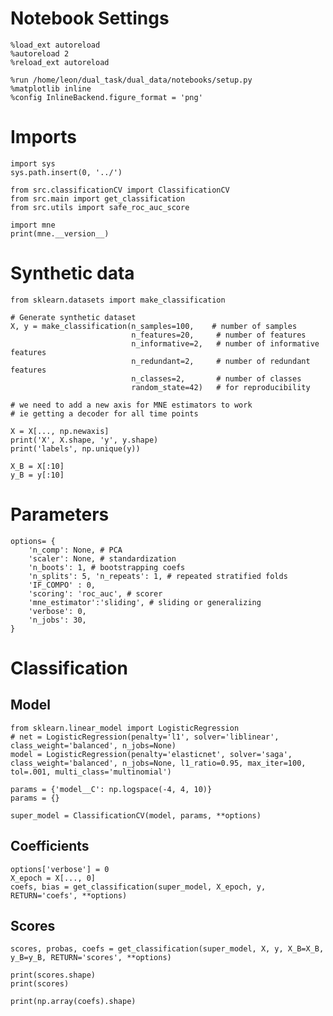 #+STARTUP: fold
#+PROPERTY: header-args:ipython :results both :exports both :async yes :session decoder :kernel dual_data

* Notebook Settings

#+begin_src ipython
%load_ext autoreload
%autoreload 2
%reload_ext autoreload

%run /home/leon/dual_task/dual_data/notebooks/setup.py
%matplotlib inline
%config InlineBackend.figure_format = 'png'
#+end_src

#+RESULTS:
: The autoreload extension is already loaded. To reload it, use:
:   %reload_ext autoreload
: Python exe
: /home/leon/mambaforge/envs/dual_data/bin/python

* Imports
#+begin_src ipython
import sys
sys.path.insert(0, '../')

from src.classificationCV import ClassificationCV
from src.main import get_classification
from src.utils import safe_roc_auc_score
#+end_src

#+RESULTS:

#+begin_src ipython
import mne
print(mne.__version__)
#+end_src

#+RESULTS:
: 1.4.2

* Synthetic data

#+begin_src ipython
from sklearn.datasets import make_classification

# Generate synthetic dataset
X, y = make_classification(n_samples=100,    # number of samples
                           n_features=20,     # number of features
                           n_informative=2,   # number of informative features
                           n_redundant=2,     # number of redundant features
                           n_classes=2,       # number of classes
                           random_state=42)   # for reproducibility

# we need to add a new axis for MNE estimators to work
# ie getting a decoder for all time points

X = X[..., np.newaxis]
print('X', X.shape, 'y', y.shape)
print('labels', np.unique(y))

X_B = X[:10]
y_B = y[:10]
#+end_src

#+RESULTS:
: X (100, 20, 1) y (100,)
: labels [0 1]

* Parameters

#+begin_src ipython
  options= {
      'n_comp': None, # PCA
      'scaler': None, # standardization
      'n_boots': 1, # bootstrapping coefs
      'n_splits': 5, 'n_repeats': 1, # repeated stratified folds
      'IF_COMPO' : 0,
      'scoring': 'roc_auc', # scorer
      'mne_estimator':'sliding', # sliding or generalizing
      'verbose': 0,
      'n_jobs': 30,
  }
#+end_src

#+RESULTS:

* Classification
** Model

#+begin_src ipython
  from sklearn.linear_model import LogisticRegression
  # net = LogisticRegression(penalty='l1', solver='liblinear', class_weight='balanced', n_jobs=None)
  model = LogisticRegression(penalty='elasticnet', solver='saga', class_weight='balanced', n_jobs=None, l1_ratio=0.95, max_iter=100, tol=.001, multi_class='multinomial')

  params = {'model__C': np.logspace(-4, 4, 10)}
  params = {}

  super_model = ClassificationCV(model, params, **options)
#+end_src

#+RESULTS:

** Coefficients

#+begin_src ipython
options['verbose'] = 0
X_epoch = X[..., 0]
coefs, bias = get_classification(super_model, X_epoch, y, RETURN='coefs', **options)
#+end_src

#+RESULTS:
: Elapsed (with compilation) = 0h 0m 0s

** Scores

#+begin_src ipython
scores, probas, coefs = get_classification(super_model, X, y, X_B=X_B, y_B=y_B, RETURN='scores', **options)
#+end_src

#+RESULTS:
: Elapsed (with compilation) = 0h 0m 0s

#+begin_src ipython
print(scores.shape)
print(scores)
#+end_src

#+RESULTS:
: (5, 2)
: [[1. 1.]
:  [1. 1.]
:  [1. 1.]
:  [1. 1.]
:  [1. 1.]]

#+begin_src ipython
print(np.array(coefs).shape)
#+end_src

#+RESULTS:
: (5, 21, 1, 1)
